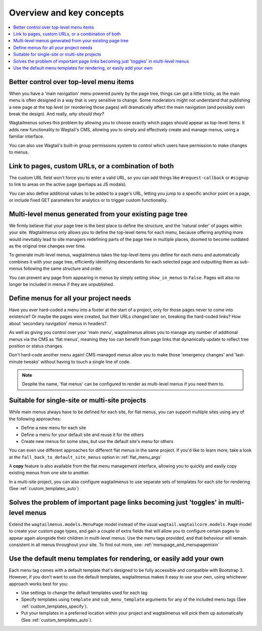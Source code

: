 
.. _overview:

=========================
Overview and key concepts
=========================

.. contents::
    :local:
    :depth: 1


Better control over top-level menu items
========================================

When you have a 'main navigation' menu powered purely by the page tree, things can get a little tricky, as the main menu is often designed in a way that is very sensitive to change. Some moderators might not understand that publishing a new page at the top level (or reordering those pages) will dramatically affect the main navigation (and possibly even break the design). And really, *why should they?* 

Wagtailmenus solves this problem by allowing you to choose exactly which pages should appear as top-level items. It adds new functionality to Wagtail's CMS, allowing you to simply and effectively create and manage menus, using a familiar interface.

You can also use Wagtail's built-in group permissions system to control which users have permission to make changes to menus.


Link to pages, custom URLs, or a combination of both
====================================================

The custom URL field won't force you to enter a valid URL, so you can add things like ``#request-callback`` or ``#signup`` to link to areas on the active page (perhaps as JS modals).

You can also define additional values to be added to a page's URL, letting you jump to a specific anchor point on a page, or include fixed GET parameters for analytics or to trigger custom functionality.


Multi-level menus generated from your existing page tree
========================================================

We firmly believe that your page tree is the best place to define the structure, and the 'natural order' of pages within your site. Wagtailmenus only allows you to define the top-level items for each menu, because offering anything more would inevitably lead to site managers redefining parts of the page tree in multiple places, doomed to become outdated as the original tree changes over time.

To generate multi-level menus, wagtailmenus takes the top-level items you define for each menu and automatically combines it with your page tree, efficiently identifying descendants for each selected page and outputting them as sub-menus following the same structure and order.

You can prevent any page from appearing in menus by simply setting ``show_in_menus`` to ``False``. Pages will also no longer be included in menus if they are unpublished.


Define menus for all your project needs
=======================================

Have you ever hard-coded a menu into a footer at the start of a project, only for those pages never to come into existence? Or maybe the pages were created, but their URLs changed later on, breaking the hard-coded links? How about 'secondary navigation' menus in headers?

As well as giving you control over your 'main menu', wagtailmenus allows you to manage any number of additional menus via the CMS as 'flat menus', meaning they too can benefit from page links that dynamically update to reflect tree position or status changes. 

Don't hard-code another menu again! CMS-managed menus allow you to make those 'emergency changes' and 'last-minute tweaks' without having to touch a single line of code.

.. NOTE::
    Despite the name, 'flat menus' can be configured to render as multi-level menus if you need them to.


Suitable for single-site or multi-site projects
===============================================

While main menus always have to be defined for each site, for flat menus, you can support multiple sites using any of the following approaches:

* Define a new menu for each site
* Define a menu for your default site and reuse it for the others
* Create new menus for some sites, but use the default site's menu for others 

You can even use different approaches for different flat menus in the same project. If you'd like to learn more, take a look at the ``fall_back_to_default_site_menus`` option in :ref:`flat_menu_args` 

A **copy** feature is also available from the flat menu management interface, allowing you to quickly and easily copy existing menus from one site to another.

In a multi-site project, you can also configure wagtailmenus to use separate sets of templates for each site for rendering (See :ref:`custom_templates_auto`)


Solves the problem of important page links becoming just 'toggles' in multi-level menus
=======================================================================================

Extend the ``wagtailmenus.models.MenuPage`` model instead of the usual ``wagtail.wagtailcore.models.Page`` model to create your custom page types, and gain a couple of extra fields that will allow you to configure certain pages to appear again alongside their children in multi-level menus. Use the menu tags provided, and that behaviour will remain consistent in all menus throughout your site. To find out more, see: :ref:`menupage_and_menupagemixin`

    .. image:: _static/images/repeating-item.png
        :alt: Screenshot showing the repeated nav item in effect


Use the default menu templates for rendering, or easily add your own
====================================================================

Each menu tag comes with a default template that's designed to be fully accessible and compatible with Bootstrap 3. However, if you don't want to use the default templates, wagtailmenus makes it easy to use your own, using whichever approach works best for you:

- Use settings to change the default templates used for each tag
- Specify templates using ``template`` and ``sub_menu_template`` arguments for any of the included menu tags (See :ref:`custom_templates_specify`).
- Put your templates in a preferred location within your project and wagtailmenus will pick them up automatically (See :ref:`custom_templates_auto`).
